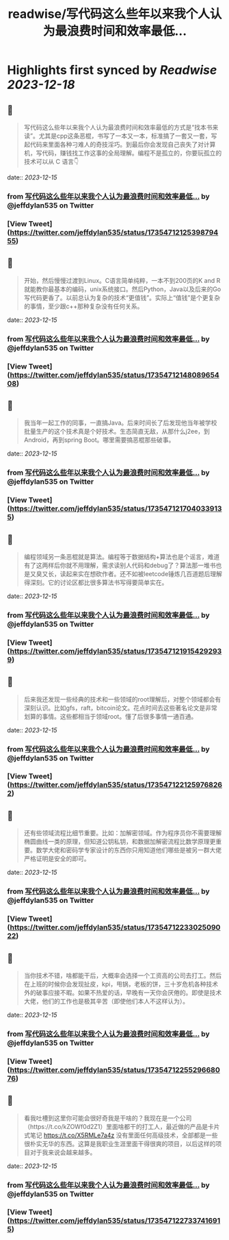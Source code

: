 :PROPERTIES:
:title: readwise/写代码这么些年以来我个人认为最浪费时间和效率最低...
:END:

:PROPERTIES:
:author: [[jeffdylan535 on Twitter]]
:full-title: "写代码这么些年以来我个人认为最浪费时间和效率最低..."
:category: [[tweets]]
:url: https://twitter.com/jeffdylan535/status/1735471212539879455
:image-url: https://pbs.twimg.com/profile_images/1622478931680198656/k89qzVrV.jpg
:END:

* Highlights first synced by [[Readwise]] [[2023-12-18]]
** 📌
#+BEGIN_QUOTE
写代码这么些年以来我个人认为最浪费时间和效率最低的方式是“找本书来读”。尤其是cpp这条恶棍，书写了一本又一本，标准搞了一套又一套，写起代码来里面各种刁难人的奇技淫巧。到最后你会发现自己丧失了对计算机，写代码，赚钱找工作这事的全局理解。编程不是孤立的，你要玩孤立的技术可以从 C 语言👇 
#+END_QUOTE
    date:: [[2023-12-15]]
*** from _写代码这么些年以来我个人认为最浪费时间和效率最低..._ by @jeffdylan535 on Twitter
*** [View Tweet](https://twitter.com/jeffdylan535/status/1735471212539879455)
** 📌
#+BEGIN_QUOTE
开始，然后慢慢过渡到Linux。C语言简单纯粹，一本不到200页的K and R就能教你最基本的编码，unix系统接口。然后Python，Java以及后来的Go写代码更香了。以前总认为复杂的技术“更值钱”。实际上“值钱”是个更复杂的事情，至少跟c++那种复杂没有任何关系。 
#+END_QUOTE
    date:: [[2023-12-15]]
*** from _写代码这么些年以来我个人认为最浪费时间和效率最低..._ by @jeffdylan535 on Twitter
*** [View Tweet](https://twitter.com/jeffdylan535/status/1735471214808965408)
** 📌
#+BEGIN_QUOTE
我当年一起工作的同事，一直搞Java。后来时间长了后发现他当年被学校批量生产的这个技术真是个好技术。生态简直无敌，从那什么j2ee，到Android，再到spring Boot。哪里需要搞恶棍那些破事。 
#+END_QUOTE
    date:: [[2023-12-15]]
*** from _写代码这么些年以来我个人认为最浪费时间和效率最低..._ by @jeffdylan535 on Twitter
*** [View Tweet](https://twitter.com/jeffdylan535/status/1735471217040339135)
** 📌
#+BEGIN_QUOTE
编程领域另一条恶棍就是算法。编程等于数据结构+算法也是个谣言，难道有了这两样后你就不用理解，需求读别人代码和debug了？算法那一堆书也是又臭又长，读起来实在想砍作者。还不如被leetcode锤炼几百道题后理解得深刻。它的讨论区都比很多算法书写得要简单实在。 
#+END_QUOTE
    date:: [[2023-12-15]]
*** from _写代码这么些年以来我个人认为最浪费时间和效率最低..._ by @jeffdylan535 on Twitter
*** [View Tweet](https://twitter.com/jeffdylan535/status/1735471219154292939)
** 📌
#+BEGIN_QUOTE
后来我还发现一些经典的技术和一些领域的root理解后，对整个领域都会有深刻认识。比如gfs，raft，bitcoin论文。花点时间去这些著名论文是非常划算的事情。这些都相当于领域root。懂了后很多事情一通百通。 
#+END_QUOTE
    date:: [[2023-12-15]]
*** from _写代码这么些年以来我个人认为最浪费时间和效率最低..._ by @jeffdylan535 on Twitter
*** [View Tweet](https://twitter.com/jeffdylan535/status/1735471221259768262)
** 📌
#+BEGIN_QUOTE
还有些领域流程比细节重要。比如：加解密领域。作为程序员你不需要理解椭圆曲线一类的原理，但知道公钥私钥，和数据加解密流程比数学原理更重要。数学大佬和密码学专家设计的东西你只用知道他们哪些是被另一群大佬严格证明是安全的即可。 
#+END_QUOTE
    date:: [[2023-12-15]]
*** from _写代码这么些年以来我个人认为最浪费时间和效率最低..._ by @jeffdylan535 on Twitter
*** [View Tweet](https://twitter.com/jeffdylan535/status/1735471223302509022)
** 📌
#+BEGIN_QUOTE
当你技术不错，啥都能干后，大概率会选择一个工资高的公司去打工。然后在上班的时候你会发现扯皮，kpi，甩锅，老板的饼，三十岁危机各种技术外的破事应接不暇。如果不热爱的话，早晚有一天你会厌倦的。即使是技术大佬，他们的工作也是极其辛苦（即使他们本人不这样认为）。 
#+END_QUOTE
    date:: [[2023-12-15]]
*** from _写代码这么些年以来我个人认为最浪费时间和效率最低..._ by @jeffdylan535 on Twitter
*** [View Tweet](https://twitter.com/jeffdylan535/status/1735471225529668076)
** 📌
#+BEGIN_QUOTE
看我吐槽到这里你可能会很好奇我是干啥的？我现在是一个公司（https://t.co/kZOWf0d2Z1）里面啥都干的打工人，最近做的产品是卡片式笔记  https://t.co/X5RMLe7a4z 
没有里面任何高级技术，全部都是一些很朴实无华的东西。这算是我职业生涯里面干得很爽的项目，以后这样的项目对于我来说会越来越多。 
#+END_QUOTE
    date:: [[2023-12-15]]
*** from _写代码这么些年以来我个人认为最浪费时间和效率最低..._ by @jeffdylan535 on Twitter
*** [View Tweet](https://twitter.com/jeffdylan535/status/1735471227337416915)